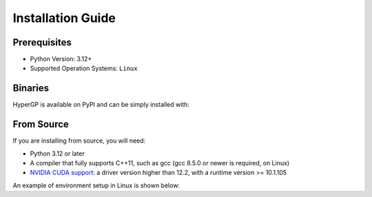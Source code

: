 Installation Guide
=============================================

Prerequisites
-----------------------

- Python Version: 3.12+

- Supported Operation Systems: ``Linux``

Binaries
-------------------------

HyperGP is available on PyPI and can be simply installed with:

.. code-block:: python
   :linenos:

    pip install HyperGP

From Source
---------------------

If you are installing from source, you will need:

- Python 3.12 or later
- A compiler that fully supports C++11, such as gcc (gcc 8.5.0 or newer is required, on Linux)
- `NVIDIA CUDA support <https://developer.nvidia.com/cuda-downloads>`_: a driver version higher than 12.2, with a runtime version >= 10.1.105

An example of environment setup in Linux is shown below:

.. code-block:: python
   :linenos:
   
    $ conda create -y -n HyperGP
    $ cd HyperGP
    $ make all
    $ conda activate HyperGP